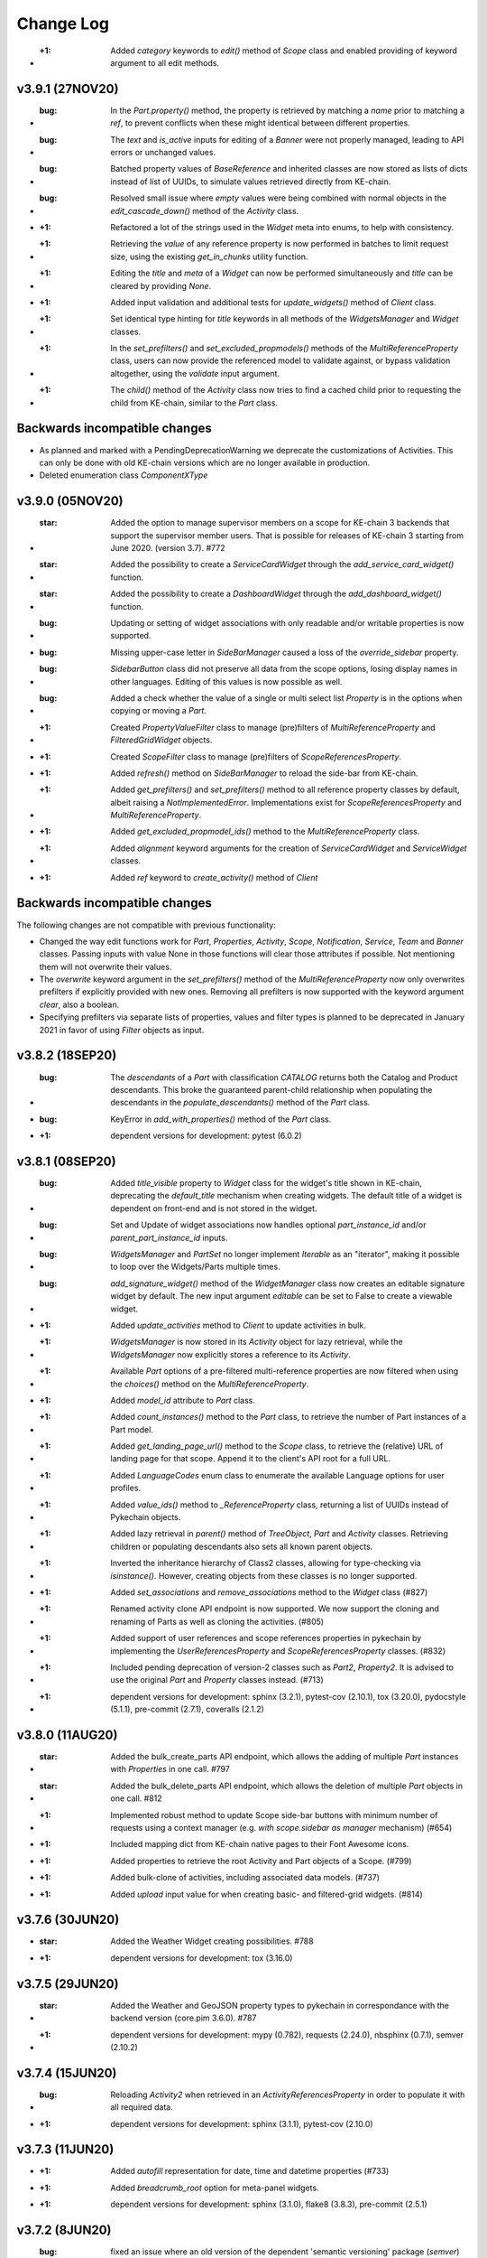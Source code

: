 Change Log
==========

* :+1: Added `category` keywords to `edit()` method of `Scope` class and enabled providing of keyword argument to all edit methods.

v3.9.1 (27NOV20)
----------------

* :bug: In the `Part.property()` method, the property is retrieved by matching a `name` prior to matching a `ref`, to prevent conflicts when these might identical between different properties.
* :bug: The `text` and `is_active` inputs for editing of a `Banner` were not properly managed, leading to API errors or unchanged values.
* :bug: Batched property values of `BaseReference` and inherited classes are now stored as lists of dicts instead of list of UUIDs, to simulate values retrieved directly from KE-chain.
* :bug: Resolved small issue where `empty` values were being combined with normal objects in the `edit_cascade_down()` method of the `Activity` class.

* :+1: Refactored a lot of the strings used in the `Widget` meta into enums, to help with consistency.
* :+1: Retrieving the `value` of any reference property is now performed in batches to limit request size, using the existing `get_in_chunks` utility function.
* :+1: Editing the `title` and `meta` of a `Widget` can now be performed simultaneously and `title` can be cleared by providing `None`.
* :+1: Added input validation and additional tests for `update_widgets()` method of `Client` class.
* :+1: Set identical type hinting for `title` keywords in all methods of the `WidgetsManager` and `Widget` classes.
* :+1: In the `set_prefilters()` and `set_excluded_propmodels()` methods of the `MultiReferenceProperty` class, users can now provide the referenced model to validate against, or bypass validation altogether, using the `validate` input argument.
* :+1: The `child()` method of the `Activity` class now tries to find a cached child prior to requesting the child from KE-chain, similar to the `Part` class.

Backwards incompatible changes
------------------------------

* As planned and marked with a PendingDeprecationWarning we deprecate the customizations of Activities. This can only be done with old KE-chain versions which are no longer available in production.
* Deleted enumeration class `ComponentXType`

v3.9.0 (05NOV20)
----------------

* :star: Added the option to manage supervisor members on a scope for KE-chain 3 backends that support the supervisor member users. That is possible for releases of KE-chain 3 starting from June 2020. (version 3.7). #772
* :star: Added the possibility to create a `ServiceCardWidget` through the `add_service_card_widget()` function.
* :star: Added the possibility to create a `DashboardWidget` through the `add_dashboard_widget()` function.

* :bug: Updating or setting of widget associations with only readable and/or writable properties is now supported.
* :bug: Missing upper-case letter in `SideBarManager` caused a loss of the `override_sidebar` property.
* :bug: `SidebarButton` class did not preserve all data from the scope options, losing display names in other languages. Editing of this values is now possible as well.
* :bug: Added a check whether the value of a single or multi select list `Property` is in the options when copying or moving a `Part`.

* :+1: Created `PropertyValueFilter` class to manage (pre)filters of `MultiReferenceProperty` and `FilteredGridWidget` objects.
* :+1: Created `ScopeFilter` class to manage (pre)filters of `ScopeReferencesProperty`.

* :+1: Added `refresh()` method on `SideBarManager` to reload the side-bar from KE-chain.
* :+1: Added `get_prefilters()` and `set_prefilters()` method to all reference property classes by default, albeit raising a `NotImplementedError`. Implementations exist for `ScopeReferencesProperty` and `MultiReferenceProperty`.
* :+1: Added `get_excluded_propmodel_ids()` method to the `MultiReferenceProperty` class.
* :+1: Added `alignment` keyword arguments for the creation of `ServiceCardWidget` and `ServiceWidget` classes.
* :+1: Added `ref` keyword to `create_activity()` method of `Client`

Backwards incompatible changes
------------------------------

The following changes are not compatible with previous functionality:

* Changed the way edit functions work for `Part`, `Properties`, `Activity`, `Scope`, `Notification`, `Service`, `Team` and `Banner` classes. Passing inputs with value None in those functions will clear those attributes if possible. Not mentioning them will not overwrite their values.
* The `overwrite` keyword argument in the `set_prefilters()` method of the `MultiReferenceProperty` now only overwrites prefilters if explicitly provided with new ones. Removing all prefilters is now supported with the keyword argument `clear`, also a boolean.
* Specifying prefilters via separate lists of properties, values and filter types is planned to be deprecated in January 2021 in favor of using `Filter` objects as input.

v3.8.2 (18SEP20)
----------------

* :bug: The `descendants` of a `Part` with classification `CATALOG` returns both the Catalog and Product descendants. This broke the guaranteed parent-child relationship when populating the descendants in the `populate_descendants()` method of the `Part` class.
* :bug: KeyError in `add_with_properties()` method of the `Part` class.
* :+1: dependent versions for development: pytest (6.0.2)

v3.8.1 (08SEP20)
----------------

* :bug: Added `title_visible` property to `Widget` class for the widget's title shown in KE-chain, deprecating the `default_title` mechanism when creating widgets. The default title of a widget is dependent on front-end and is not stored in the widget.
* :bug: Set and Update of widget associations now handles optional `part_instance_id` and/or `parent_part_instance_id` inputs.
* :bug: `WidgetsManager` and `PartSet` no longer implement `Iterable` as an "iterator", making it possible to loop over the Widgets/Parts multiple times.
* :bug: `add_signature_widget()` method of the `WidgetManager` class now creates an editable signature widget by default. The new input argument `editable` can be set to False to create a viewable widget.

* :+1: Added `update_activities` method to `Client` to update activities in bulk.
* :+1: `WidgetsManager` is now stored in its `Activity` object for lazy retrieval, while the `WidgetsManager` now explicitly stores a reference to its `Activity`.
* :+1: Available `Part` options of a pre-filtered multi-reference properties are now filtered when using the `choices()` method on the `MultiReferenceProperty`.
* :+1: Added `model_id` attribute to `Part` class.
* :+1: Added `count_instances()` method to the `Part` class, to retrieve the number of Part instances of a Part model.
* :+1: Added `get_landing_page_url()` method to the `Scope` class, to retrieve the (relative) URL of landing page for that scope. Append it to the client's API root for a full URL.
* :+1: Added `LanguageCodes` enum class to enumerate the available Language options for user profiles.
* :+1: Added `value_ids()` method to `_ReferenceProperty` class, returning a list of UUIDs instead of Pykechain objects.
* :+1: Added lazy retrieval in `parent()` method of `TreeObject`, `Part` and `Activity` classes. Retrieving children or populating descendants also sets all known parent objects.
* :+1: Inverted the inheritance hierarchy of Class2 classes, allowing for type-checking via `isinstance()`. However, creating objects from these classes is no longer supported.
* :+1: Added `set_associations` and `remove_associations` method to the `Widget` class (#827)
* :+1: Renamed activity clone API endpoint is now supported. We now support the cloning and renaming of Parts as well as cloning the activities. (#805)
* :+1: Added support of user references and scope references properties in pykechain by implementing the `UserReferencesProperty` and `ScopeReferencesProperty` classes. (#832)
* :+1: Included pending deprecation of version-2 classes such as `Part2`, `Property2`. It is advised to use the original `Part` and `Property` classes instead. (#713)
* :+1: dependent versions for development: sphinx (3.2.1), pytest-cov (2.10.1), tox (3.20.0), pydocstyle (5.1.1), pre-commit (2.7.1), coveralls (2.1.2)

v3.8.0 (11AUG20)
----------------

* :star: Added the bulk_create_parts API endpoint, which allows the adding of multiple `Part` instances with `Properties` in one call. #797
* :star: Added the bulk_delete_parts API endpoint, which allows the deletion of multiple `Part` objects in one call. #812
* :+1: Implemented robust method to update Scope side-bar buttons with minimum number of requests using a context manager (e.g. `with scope.sidebar as manager` mechanism) (#654)
* :+1: Included mapping dict from KE-chain native pages to their Font Awesome icons.
* :+1: Added properties to retrieve the root Activity and Part objects of a Scope. (#799)
* :+1: Added bulk-clone of activities, including associated data models. (#737)
* :+1: Added `upload` input value for when creating basic- and filtered-grid widgets. (#814)

v3.7.6 (30JUN20)
----------------

* :star: Added the Weather Widget creating possibilities. #788
* :+1: dependent versions for development: tox (3.16.0)

v3.7.5 (29JUN20)
----------------

* :star: Added the Weather and GeoJSON property types to pykechain in correspondance with the backend version (core.pim 3.6.0). #787
* :+1: dependent versions for development: mypy (0.782), requests (2.24.0), nbsphinx (0.7.1), semver (2.10.2)

v3.7.4 (15JUN20)
----------------

* :bug: Reloading `Activity2` when retrieved in an `ActivityReferencesProperty` in order to populate it with all required data.
* :+1: dependent versions for development: sphinx (3.1.1), pytest-cov (2.10.0)

v3.7.3 (11JUN20)
----------------

* :+1: Added `autofill` representation for date, time and datetime properties (#733)
* :+1: Added `breadcrumb_root` option for meta-panel widgets.
* :+1: dependent versions for development: sphinx (3.1.0), flake8 (3.8.3), pre-commit (2.5.1)

v3.7.2 (8JUN20)
---------------
* :bug: fixed an issue where an old version of the dependent 'semantic versioning' package (`semver`) could cause problems. We now put a proper versioning requirement in the setup.py such that the correct version will be installed. Thanks for @bastiaan.beijer for finding this one.
* :+1: dependent versions for development: tox (3.15.2)

v3.7.1 (4JUN20)
---------------

* :bug: Reference properties values can now be set with identifiers, such as `property.value = "1234..."` and a list of identifiers, such as `property.value = ["1234..."]`. The original behavior of the `MultiReferenceProperty2` was inconsistent: the `value` attribute did not allow strings while updating via the `Part2.update()` and `Part2.add_with_properties()` methods allowed it. (#770)
* :+1: Enabled kwargs for bulk editing of activities. (#770)
* :+1: Assigned `Part2` class as the referenced class for the `MultiReferenceProperty2` for more precise type-checking. (#770)

v3.7.0 (3JUN20)
---------------

This is a big release and perfectly qualifies for a minor version number upgrade. We took care of many things and improvements in alignment with fresh and refreshed capabilities of the KE-chain 3 platform.

In this release we also deprecated functionality that were announced to be deprecated some time ago. We deprecated all compatibility to 'KE-chain 2'. Please refer to the Backward Incompatible Changes down below.

:star: is a new feature
:+1: are improvements
:bug: are fixed bugs./

* :star: Extracted representations from `Property2` class into a separate `RepresentationMixin` class. This is now utilized by the `Scope2`, `Activity2` and `Property2` classes.
* :star: Implemented `MultiSelectListProperty2` class, generalizing the implementation of the `SelectListProperty2 class. Intermediate class `_SelectListProperty` now hosts the generic implementation. #732
* :star: Implemented `ActivityReferencesProperty` class, generalizing the implementation of the part reference `MultiReferenceProperty2` class. Intermediate classes `_ReferenceProperty` and `_ReferencePropertyInScope` have been added for further reference properties. #746
* :star: Added `ScopeRoles` and `ScopeMemberActions` enum classes to list the roles of and operations on scope members.

* :+1: Added `PropertyTypes` enumeration values for the JSON property and multiple new reference properties.
* :+1: Added `CustomIconRepresentation` to change the font-awesome icons of KE-chain scopes and activities. Default icon display mode is set/gettable, defaulting to "regular".
* :+1: Added `show_name_column` input to the `add_supergrid_widget` method of the `WidgetsManager`.
* :+1: Added `show_download_button` and `show_full_screen_button` inputs to the `add_attachmentviewer_widget` method of the `WidgetsManager`.
* :+1: Added `link_value` input to the `add_card_widget` method of the `WidgetsManager`. Linking to sub-process activities now opens the link in tree view by default.
* :+1: Created mapping table `property_type_to_class_map` to convert between property types from the `PropertyType` enumeration and property classes derived from the `Property2` class.
* :+1: Added `BaseInScope` base class for KE-chain objects limited to a single scope. It inherits from `Base` itself. The new class is used for Parts, Properties, Activities, Widgets, Associations and Services. Original class is still used for Scopes, Teams, Users, Banners, Notifications and ServiceExecutions.
* :+1: Moved `scope` property method to the `BaseInScope` class, adding lazy retrieval to limit overhead.
* :+1: Improved robustness of teardown for tests for the `Scope2` class.
* :+1: Added `editable` argument to the `add_attachmentviewer_widget` method of the WidgetsManager, to enable both viewing and editing of the attachment.
* :+1: Added `show_log` argument to the `add_service_widget` method of the WidgetsManager, to separate the log file and log message.
* :+1: Added `Alignment` enum class, leaving `NavigationBarAlignment` as wrapper for backwards compatibility.
* :+1: Added intermediate `create_configured_widget` method in WidgetsManager  for widgets with associated properties.
* :+1: Moved all inherited `Property` methods into the `Property2` class and removed Property as its superclass.
* :+1: Large clean-up for user-input validation for most `Client` methods to provide consistent error messages.
* :+1: Added intermediate `_retrieve_singular` method in `Client` class to simplify other methods intended to get 1 object. These other methods all had identical dependency on methods to retrieve more than 1 object, such as `part()` on `parts()`.
* :+1: Improved traceback of any `APIError` by printing content from the `response` and/or `request` if provided by keyword arguments, e.g. `APIError("Incorrect value!", response=response)`. (#742)
* :+1: dependent versions for development: semver (2.10.1), pytest (5.4.3), pytest-cov(2.9.0), Sphinx (3.0.4), nbsphinx (0.7.0), tox (3.15.1), flake8 (3.8.2), pre-commit (2.4.0), mypy (0.780), removed PyOpenSSL which was only for python 2.7.

* :bug: Editing an `Activity2` now uses its `__init__` to refresh with the JSON from the response, removing an additional reload to get updated values.
* :bug: Added `Activity2.scope_id` setter method (self-induced bug due to the introduction of `BaseInScope`).
* :bug: Moved the serialization of property values from the `Part2._parse_update_dict()` method to the new `Property2.serialize_value()` method. This new method is used in the `_put_value()` method of this class to have identical serialization in both `value` and `part.update()` mechanics.
* :bug: The bulk update of property values via the `use_bulk_update` attribute and `update_values` method now uses the same serialization pipeline as synchronous updating. Also made the attribute a `Property2` class property, converting it to a singleton.
* :bug: Refactored the `reload` method of the `Client` class to be able to reload any Pykechain class object. #760
* :bug: Scope edit cleared some properties from the scope if they were not provided.

Backwards incompatible changes
------------------------------

We deprecated the following:

* `get_all_children` helper function for parts and activities. Use the `all_children` method instead.
* The `MultiReferenceProperty2.choices()` method now returns an empty list if no `Part` model is yet configured. Now the method no longer raises a TypeError (i.e. 'NoneType' object is not subscriptable).
* We deprecated the `ActivityTypes`: `USERTASK`, `SERVICETASK` and `SUBPROCESS` from `ActivityType` enum class.
* We deprecated the option to use `START` from `NavigationBarAlignment` enum class.
* We deprecated the mapping table `WIMCompatibleActivityTypes`.

v3.6.4 (20APR20)
----------------

* :bug: removed use of the old API usage of `descendants`. (#741)
* :+1: We will now raise the correct errors when retrieving an `active banner`. (#741)
* :+1: We now use actual depth-first sorting of children. (#741)
* :+1: For testing and development: Less hard-coded and centralized teardowns, using `assertEqual(expected, received)` format. (#741)
* :+1: dependent versions for development: Sphinx (3.0.2), nbsphinx (0.6.1)

v3.6.3 (14APR20)
----------------

* :+1: Added `current_user()` method on the Client class to return the `User` object of the user connected to KE-chain.
* :+1: Added various arguments to the `create_notification()` method.
* :+1: Added `edit()` method to the Notification class.
* :bug: Removed old API usage of `descendants` from `copy()` of the Part class.
* :bug: Raising correct errors whenever no (or multiple) active banner exist in the `active_banner()` method.

v3.6.2 (27MAR20)
----------------

* :bug: We found out that the regex to validate the email addresses was incorrectly defined. We added additional tests to fix this. (thanks to @jberends for the omission and the fix)

v3.6.1 (UNRELEASED)
-------------------

This was never released due to some inappropriate tagged.

v3.6.0 (26MAR20)
----------------

This minor releases adds two new concepts (:star: :star:) that also exist in the KE-chain backend. We added a `Banner` concept that allows powerusers
to set an announcement banner which is displayed (and can be dismissed) in KE-chain for all logged-in users within a certain timeperiod. We also added the concept of a `Notification` in KE-chain, where email or in-app notification can be displayed suchs as sharing a link of
a task to another user, or sharing a PDF of a task to another user or and external email address.

* :star: Implemented `Banner` model and methods to create, delete and retrieve them. #725 (Thanks to @jelleboersma for the implementation)
* :star: Added the concept of a `Notification` including the possibility to retrieve, create(send) and delete `Notifications`. #467 (thanks to @raduiordache for the implementation)
* :star: Added the possibility to share a link or PDF of an activity using the `Activity2.share_pdf()` or `Activity2.share_link()`. #467 (thanks to @raduiordache for the implementation)
* :bug: When adding a new `Activity2` to a parent, it will now cache its childeren in case the parent also have the children cached. In essence it updates the `_cached_children`. #722 (thanks to @jelleboersma)
* :+1: dependent versions for development: pytest (5.4.1), mypy (0.770), tox (3.14.6)

v3.5.4 (9MAR20)
---------------

* :star: implemented retry on connection errors for the `Client`. This will ensure that if the client connection to the server has been dropped, the client will retry the request again with an exponentional backoff not to overload. #714
* :+1: dependent versions for development: sphinx (2.4.4)

v3.5.3 (27FEB20)
----------------

This is release :100: of pykechain! That means :cake:!

* :bug: Fixed a bug where the API parameters for the `Service` now includes additional attributes on its objects. #709. Thanks to @bastiaanbeijer and @raduiordache for finding it and @jelleboersma for providing the fast resolution.

v3.5.2 (26FEB20)
----------------

* :bug: Fixed a bug in the multi references property where the call made to the backend with a normal user would require more information than only the id's of the parts, this resulted in an API error in the retrieval of the referred instances. #707 Thanks @BastiaanBeijer for the discovery and @JelleBoersma for the quick fix.
* :bug: `child()` method of Part2 now robustly retrieves child parts created after retrieval of the parent itself, regardless of the `_cached_children`.

v3.5.1 (25FEB20)
----------------

* :bug: Default widget title is now respected when widgets are created with `title=False`.
* :+1: Improved typing of `TreeObject` methods in its subclasses.

v3.5.0 (24FEB20)
----------------

This release brings some interesting changes to pykechain. We discovered suddenly that the `Activity` and `Part` where actual trees, being a sustainable company, we also implemented them as such. You will find additional helper methods on both models such as `child()`, `all_children()`, and `siblings()`. This release also bring many small updates from two 'bug hunting' pull requests.

* :star: Creation of `Widgets` without a title but with a reference (or `ref`) now supported via the `show_title_value` keyword.
* :star: Implemented `child` method for `Part2` and `Activity2` class. Also implemented "dunder" method `__call__()` as short-hand for `child()`, making tree searching much simpler to code, e.g: `child = root('part')('child')`
* :star: Creation of `Widgets` without a title but with a reference (or `ref`) now supported via the `show_title_value` keyword.
* :star: Added `Association` class and retrieval method `associations()` on the `Client` class.
* :bug: Creation of `Activity` now uses parent's `classification` if provided.
* :+1: Deprecated `get_all_children` helper function. It is replaced by the `all_children` method on the `Part2` and `Activity2` classes.
* :+1: Added `classification` attribute to the `Part2` class.
* :+1: Added caching of children to the `Activity2.children()` method.
* :+1: Moved creation of WidgetsManager instances from the `widgets()` method of the Client to Activity class. The Client's method output is now consistent with the `create_widget(s)` methods. #693
* :+1: Moved `delete_widget(s)` methods from WidgetsManager to Client class.
* :+1: Refactored Widget's `delete` method to now calls its WidgetManager, if available, to maintain a consistent Widget list.
* :+1: Added `__contains__` method to WidgetsManager to support "widget in manager" comparisons.
* :+1: Creation of `Activity` now uses parent's `classification` if provided.
* :+1: Added `page_size` input to the `add_scope_widget` method of the WidgetManager class to set the pagination of the `Scope` widget.
* :+1: dependent versions for development: sphinx (2.4.3), pre-commit (2.1.0), requests (2.23.0)

Backward incompatible changes
~~~~~~~~~~~~~~~~~~~~~~~~~~~~~

* The `Client.widgets()` method now returns a list of `Widget` objects. In the past this was a `WidgetsManager` object that contained additional helper/widgetfactory methods to instantiate a widget. This is now brought in line with other `Client` widget methods like `Client.create_widget()`, etc. (reg #693)


3.4.0 (17FEB20)
---------------

* :star: Added `Client` method for the bulk-update properties API endpoint. #663
* :star: Added `Property2` flag `use_bulk_update` and class method `update_values` to support bulk-update of property values while still using the `value` attribute. #663
* :bug: `has_value` method of the `Property2` class now accurately predicts floats, integers and boolean values. #675
* :bug: `value` attribute of `AttachmentProperty` class now refreshes automatically when uploading attachments. #675
* :+1: moved bulk-update of widgets to the client. Also split the `_validate_widget` and the `_validate_related_models` Client methods. #658
* :+1: Updated `populate_descendants()` to use new API and actually store the `_cached_children`.
* :+1: Added test to confirm a value of `None` clears a reference property. #468
* :+1: Keyword-arguments provided when creating widgets via the `WidgetsManager` do now propagate successfully.
* :+1: Improved unittests for `Property2`, `AttachmentProperty2` classes.
* :+1: dependent versions for development: semver (2.9.1), coveralls (1.11.1), Sphinx (2.4.1), tox (3.14.5)

3.3.2 (6FEB20)
--------------
* :bug: `Activity2` method `_validate_edit_arguments` now correctly checks for members of the scope prior to assigning new assignees.
* :star: added thousand separators representation on numeric properties to pykechain. #670 (thanks to @raduiordache)
* :+1:Fix the `Widget.parent()` method call. #655
* :+1:Updated `populate_descendants()` to use new API and actually store the `_cached_children`. #662
* :+1: dependent versions for development: pydocstlye (5.0.2), nbsphinx (0.5.1), pytest (5.3.5), pre-commit (2.0.1)

3.3.1 (8JAN20)
--------------
* Fixed a lingering performance issue with `Part.add_with_properties()`. In older KE-chain API versions a full part refresh was needed in order to re-retrieve the attributes of a `Part`. In the current backend API this is not needed anymore. The attribute that caused this was the `refresh` flag in the `Part.add_with_properties` method call and resulted in the re-retrieval of all children of a part and caused longer cycle times once the list of children grows longer (linear). This flag will be deprecated in the next release. Currently all Parts are automatically refreshed with information from the backend in a lightweight manner (without an extra API call). The part just created with the method `add_with_properties` is added to the `Part`'s children automatically if the children of the parent are already once retrieved (and cached). Many thanks to our committed users / customers for finding this and pointing this out.
* Updated type hinting for all methods for `Part2` objects, to assist the user in capable Python Development Environments (IDE's - such as Pycharm or VSCode) to write error-free code.
* Added a Pending Deprecation Warning when setting the `refresh` attribute on the `Part.add_with_properties(refresh=False/True)`. It will be removed in version 3.4 and an DeprecationWarning Exception will be raised then.

3.3.0 (7JAN20)
--------------
* Added scope widget button customization in the `WidgetManager` method `add_scope_widget`.
* Added native KE-chain pages as option for the `Card` widget `link` value. Use the `KEChainPages` enum to set your target.
* Added `show_images` to the inputs of `add_supergrid_widget` and `add_filteredgrid_widget` methods.
* Organized function headers of the `WidgetManager` methods to match the order of the inputs.
* Added `edit_cascade_down` method to the `Activity2` class to trickle-down the changes to the attributes of a subprocess.
* Added `APP` classification options to the tasks to actively work on the `APP` screens (not end-user editable)
* Added support of Python 3.7 and 3.8 in sim scripts to support future unlocking of this feature in KE-chain 3.2 (FEB20).

3.2.4 (6JAN20)
--------------
* Feature: migrating `async` to `async_mode` for all backend api's for future compatibility. Determines if backend lives on version 3.1.0 or above. (#649)
* dependent versions for development: coveralls (1.10.0), Sphinx (2.3.1), mypy (0.761), tox (3.14.3), pre-commit (1.21.0)

3.2.3 (19DEC19)
---------------
* :bug: copying of (multiple) `1-or-many` `Part` models to the same parent is now fixed. #636 Thanks to @jelleboersma
* :bug: copy/move of a `Part` also refreshes the part to ensure all properties are copied/moved. #636
* :point_up: dependent versions for development: pytest (5.3.2), coverage (pinned to < 5.0), Sphinx (2.3.0), mypy (0.760)

3.2.2 (14DEC19)
---------------
* made `Activity.associated_parts()` great again. #523 Thanks to @raduiordache
* Added also the possibility to get the associated objects of an `Activity` with ids only. #523
* Updated dependent versions for development: pydocstyle (5.0.1)

3.2.1 (06DEC19)
---------------
This is the day after 'Sinterklaasavond' :gift: edition of pykechain.

 * Update the `Client.create_widgets` (bulk create widgets) and `Client.update_widgets_associations` (bulk update widget associations) to work seamlessly with the backend on it as we discovered a bug in the backend during tests of these methods. Additional tests where added as well. #617, #626
 * Added `SideBarManager` and `SideBarButton` classes to support configuration of the scope side-bar. #539
 * Added Enumeration classes `KEChainPages`, `SubprocessDisplayMode`, `URITarget` and `FontAwesomeMode` to support configuration of the scope side-bar. #539
 * Added `is_url` url checker, with a tap to the :tophat: for Konsta Vesterinen and his implementation of an URL validator. #539
 * Added pre commit hooks for developers. Use `pre-commit install` to install the hooks in your local repo and while committing, watch your git console (in Pycharm in the 'Version Control' tab (bottom) > 'Console' tab). If you want to run the pre-commit hooks on all files (not only those ones that changes in the commit) run `pre-commit run -a` on the command line (Terminal).

3.2.0 (03DEC19)
---------------
 * Added bulk widget creation and editing of widgets. #617 (thanks to @jelleboersma)
 * Added methods to retrieve pykechain objects from the server via 'ref'. Including services. #608. (thanks to @raduiordache)
 * Added `edit` and `delete` methods to `Team` class and fixed some bugs relating to `Team` creation. #620 (thanks to @jelleboersma)
 * Added additional inputs to create an `Activity`: `status`, `start_date`, `due_date`, `description`, `classification`. #615 (thanks to @jelleboersma)
 * Bugfix: `Part.scope()` retrieves the part's scope regardless of its status. (thanks to @jelleboersma)
 * Improved `Client` exception messages when retrieving singular objects, e.g. `Client.scope()` (thanks to @jelleboersma)
 * Updated dependent versions for development: mypy (0.750), tox (3.14.2), sphinx (2.2.2), coveralls (1.9.2 :vulcan_salute:️)

3.1.5 (29NOV19)
---------------
This is the black friday edition of pykechain.

 * Changed the default upload of a sim script to use python 3.6 when executed on KE-chain as a script.
 * Added tests for retrieving objects by `ref`. (#608 - thanks to @jelleboersma for the find and @raduiordache for the PR)
 * Updated the implementation of the `add_scope_widget()` method to support filters. (thanks to @jelleboersma)
 * Updated dependent versions for development: twine (3.1.1), pytest (5.3.1)

3.1.4 (25NOV19)
---------------
 * Updated the implementation of the `Scope.members()` method when dealing with `is_leadmember` and `is_manager` filters. (thanks to @jelleboersma)
 * Updated CI tests to use Github Actions.

3.1.3 (22NOV19)
---------------
 * Fixed the bulk editing and creating of parts (`Part2`) which have attachments in the list of properties. In the background we now separate the upload of attachments from the update of the properties. #590 (Thanks to @jelleboersma)
 * Fixed a bug with timezones.
 * Updated dependent versions for development: nbsphinx (0.5.0), pytest (5.3.0), jsonschema (3.2.0), twine (3.0.0), pyopenssl (19.1.0).

3.1.2 (14NOV19)
---------------
 * small fix for backwards compatibility of `CardWidgetLinkTarget` enum.

3.1.1 (UNRELEASED)
------------------
 * This version is never released to the public

3.1.0 (14NOV19)
---------------
 * Added `Activity2.move()` function to move an Activity somewhere else under another Activity into this code base. (#579 thanks to @raduiordache)
 * Created a framework for Property Representation, similar to the ones provided in KE-chain. Using this framework you can add representation for e.g. the SelectList, such as shown as a dropdown, checkboxes or a button. Check out the documentation on `SelectListRepresentations`. We also added `DecimalPlaces`, `SignificantDigits`, `LinkTarget` and `ButtonRepresentation`. (#532 thanks to @jelleboersma)
 * Added `FileSizeValidator` and `FileExtensionValidator` to pykechain. Now you can use it also to create these validators for `AttachmentProperty2`-ies. Also if these validators are active on properties you can use the `Property2.is_valid()` api to check if the property conforms to these validators. With `Property2.get_reason()` you retrieve the reason for the validator being either valid or invalid. This will override the patch release of 3.0.2. #573
 * Added `ImageFitValue` enum to better support the `CardWidget` and `AttachmentviewerWidget` generation and editing. #582 (thanks @jelleboersma)
 * Updated dependent versions for development: tox (3.14.1)

3.0.2 13NOV19
-------------
 * Ensured proper handling of filesize and fileextension validators in KE-chain. This is a temporary release for compatibility reasons. It will be replaced with fully blown Validators in the next release. (thanks to @bastiaanbeijer for finding it)

3.0.1 12NOV19
-------------
As we dropped Python 2.7 support we improve the code throughout on type hinting and type checking. We do this for
better code and code that is less prone to errors while developing python applications on top of KE-chain
with pykechain. This release improves the code in several places in this regard.

 * (for developers) Additional type checking and type hinting consistencies fixed (thanks to @jelleboersma)
 * (for developers) added enumerations inheritance (thanks to @jelleboersma)
 * small fix for the `Client.user()` methods that expects a `id` keyword in the backend and got a `pk`. (thanks to @jelleboersma)
 * refactored the `update_dict` for bulk actions where `fvalues` can be used such as part create with properties and part update with properties (thanks to @jelleboersma)

3.0.0 31OKT19
-------------

This is a next major release of pykechain, adding support for the legacy version of the Product Information Module (PIM) in KE-chain as well as the new version PIM3.

Backward Incompatible Changes
~~~~~~~~~~~~~~~~~~~~~~~~~~~~~
* this version is incompatible with Python version 2.7. It will produce a `RunTimeError` when trying to execute this in ``Python 2.7``. This is due to the fact we added Python 3 type hints to the source code to improve stability.
* When connecting to KE-chain version 2 API backends, please refer to ``pykechain version 2.7``. This versions attempts to autodetect the version of the API and switch to legacy classes and methods accordingly, but YMMV. In your requirements you can place the following line: ``pykechain <= 2.7.99`` to ensure that the latest pykechain v2 is installed.

Major differences
~~~~~~~~~~~~~~~~~

 * Widgets are not part of KE-chain 3. The `Activity` object does provide a `WidgetManager` to add, remove, reorder, insert and manage `WidgetSets` in general.
 * There are some new widgets introduced, please refer to `the documentation <https://pykechain.readthedocs.io/en/latest/developer_api.html>`_
 * We have a new `Part2`, `Property2` and `Scope2` API endpoint (``/api/v3/...``). This API is faster but asks the call to be more explicit on what fields to return initially.
 * KE-chain 3 has widget level associations, and not on activity anymore. That means that parts and part models are associated per widget.
 * We made over 300 commits with updates, improvements and changes in relation to pykechain v2.

Improvements
~~~~~~~~~~~~
 * Added `clone_scope()` method to the `Client` and the `Scope` object. With the right permissions you can now clone a project using pykechain.
 * We added 'representation' for some property types in the KE-chain 3 backend. In such way we can support alternative representations of eg. single select list as a list of buttons in the frontend, greatly improving the usability on mobile devices.
 * More consistent handling of pykechain base objects throughout the code. Now you can pass in a pykechain Base subclassed object almost anywhere, where in the past you could only have passed only the UUID/id.
 * We added `ref` to most pykechain models. You can find `Properties` of a `Part` based on the `id`, `name` or `ref` now. You can also search most models for its `ref`. The `ref` is a slugified value of the original name of the object in KE-chain.
 * We enabled the options `check_certificates` in the `pykechain.helpers.get_project()` function and the `Client`. You can use this to disable the check for https certificates in pykechain, eg. to connect to the local HTTPS host or to a on-premise host that has a self-assigned certificate.
 * We added a `DatetimeProperty` to more precisely manage the conversion of datetimes back and forth with the API.
 * We added type hints on most, if not all major methods.
 * We updated the documentation.
 * We test pykechain version 3 against python 3.5, 3.6, 3.7, 3.8 and pypy3 - and naturally all tests pass.

2.7.0 (31OKT19)
---------------

.. warning::
   This is the **last release** that is compatible with **Python 2.7**, `which is due for sunsetting in Januari 2020 <https://www.python.org/dev/peps/pep-0373/>`_.

   This is the **last release** that is compatible with the **KE-chain 2 API** (KE-chain API versions < 3.0).

.. note::
   For releases of ``KE-chain >= v3.0``, you need a ``pykechain >= 3.0``.

 * Added a function to retrieve the associated activities of a part: `Part.associated_activities()` and `Property.associated_activities()`. (#503 - Thanks to @raduiordache for the PR)
 * Added a function to count parts `Part.count_instances()` using a lightweight call to the API. (#485 - Thanks to @raduiordache for the PR)
 * Updated dependent versions for development: pytest (5.2.2),tox (3.14.0), twine (2.0.0), matplotlib (3.1.1), Sphinx (2.2.1), semver (2.9.0), flake8 (3.7.9), mypy (0.740), jsonschema (3.1.1), nbsphinx (0.4.3), pydocstyle (4.0.1)
 * Added a source distribution to PyPI.

2.6.1 (17JUN19)
---------------
 * Fixed a bug where in the move/copy functionality the options to `ReferenceProperty` and `AttachmentProperty` where not passed down. Thanks to @raduiordache. (#502)
 * Updated dependent versions for development: requests (2.22.0), pytest (4.6.3),tox (3.12.1), twine (1.13.0), matplotlib (3.1.0), Sphinx (2.1.1).

2.6.0 (23APR19)
---------------
 * Added the possibility to create a scope, clone a scope, and delete a scope. Check `Client.create_scope()`, `Scope.clone` and `Scope.delete` for documentation. (#359)

2.5.7 (18APR19)
---------------
 * Added additional properties for the `Service` and `ServiceExecution` class. Now you can retrieve the `Service.filename` amoungst others. Please refer to the documentation of `Service` and `ServiceExecution` to see the properties that are now available (a feature request by @JelleBoersma). #480
 * We added a utility function to `parse_datetime` strings into `datetime` objects. These strings are in a json response from the KE-chain backend and are now properly translated and timezoned. #482
 *  Updated dependent versions for development: pytest (4.4.1), mypy (0.701), tox (3.9.0).

2.5.6 (13APR19)
---------------
 * Small patch release to ensure that the `Activity2.assignees` returns an empty list when nobody is assigned to the task. #477. Thanks to @raduiordache for finding it out.

2.5.5 (11APR19)
---------------
 * Added properties to the `Property` to directly access properties such as `unit`, `description` and `type`. `Property.type` refers to a `PropertyType` enum. #469
 * Added a property to the `AttachmentProperty.filename` to return the filename of an attachment. #472
 * Added a property to retrieve the assignees list of an activity through `Activity2.assignees`. This will return a list of `User`'s assigned to the activity. #473
 * Added additional properties to `Service` such as `name`, `description` and `version` of a service. #469
 * Added additional properties to `Scope` such as `description`, `status` and `type`. #469
 * Updated dependent versions for development: matplotlib (3.0.3), jsonschema (3.0.1), pytest (4.4.0), sphinx (2.0.1), mypy (0.700), tox (3.8.6).

2.5.4 (28FEB19)
---------------
 * Fixed a bug where the update of the single select list options could overwrite the existing validators. Thanks to @jelleboersma for finding this out and creating the PR. (#446)
 * Updated dependent versions for development: sphinx (1.8.4), mypy (0.670), pytest (4.3.0), flake8 (3.7.7), jsonschema (3.0.0), pyOpenSSL (for python 2.7, 19.0.0).
 * Updated security advisory to install requests package later than 2.20.0 (CVE-2018-18074).

2.5.3 (21JAN19)
---------------
 * Fixed a bug where a numeric range validator from a property was not correctly instantiated for provided min/max values when the validator was retrieved from the KE-chain backend. Thanks to @bastiaanbeijer for finding this! (#435)
 * Updated dependent versions for development: requests (2.21.0), sphinx (1.8.3), pytest (4.1.1), mypy (0.660), nbsphinx (0.4.2), tox (3.7.0).


2.5.2 (30NOV18)
---------------
 * Fixed the customizations to be compatible with KE-chain 3: `Custom Title` replaced by `Custom title`; added the possibility to include the `Clone button` where applicable. The `metaWidget` now uses 'Set height' and 'Automatic height'. (#421) thanks to @raduiordache.
 * Updated dependent versions for development: requests (2.20.1), sphinx (1.8.2), pytest (4.0.1), requests (2.20.0), matplotlib (3.0.2)

2.5.1 (05NOV18)
---------------
 * patch release to include the dependency pytz in the normal list of dependencies, not only for development.

2.5.0 (1NOV18)
--------------
 * Added the ability to set and retrieve the scope tags using the `Scope.tags` property. (#367)
 * Added timezone, language and email to the user object. You can access this directly as a property on the `User` object. (#378)
 * Ensured that you can now filter users on their name, username and email. (#373)
 * Added the possibility to generate a PDF from an activity even with attachments included. The later is an async process on the KE-chain server and pykechain uses a 'hint' to retrieve the PDF once it becomes available on the server. It has an timeout of 100 seconds. (#406)
 * included many updated tests for the copy_move functionality including cross reference properties. (#376)
 * Updated dependent versions for development: semver (2.8.1), pydocstyle (3.0.0), mypy (0.641), requests (2.20.0), flake8 (3.6.0), matplotlib (3.0.1), pytest (3.9.3), tox (3.5.3)

2.4.1 (26SEP18)
---------------
 * Added support for the `Scope.team` property. Will return a `Team` object if the project has a team associated to it, otherwise None. (#392)
 * Included `Team` object in the API documentation.

2.4.0 (26SEP18)
---------------
 * Added the `Team` concept. You can now query the API to retrieve `Teams` using `client.team(name='My own team')`. You can also now `Team.add_members` and `Team.remove_members` with their `TeamRoles`. (#391)
 * Updated dependent versions for development: twine (1.12.1)

2.3.3 (24SEP18)
---------------
 * Fixed an issue with the `scope.edit()` method. It will handle now the assignment of the team with a `team_id` correctly. Thanks @stefan.vanderelst (#388)
 * Updated dependent versions for development: tox (3.4.0), pytest (3.8.1), sphinx (1.8.1)

2.3.2 (19SEP18)
---------------
 * The setting of the min and max value of the numeric range validator could not correctly deal with a value of None. That is fixed. Thanks to @JelleBoersma for the fix! (#382)
 * Additional widgets are introduced in KE-chain or in the process of being introduced, so we updated the enumerations. In this process we also updated the jsonschema of the widget to check against before uploading a customization to KE-chain (#369)
 * Updated dependent versions for development: tox (3.2.1), pytest (3.8.0), nbsphinx (0.3.5), sphinx (1.8.0), mypy (0.630) and matplotlib (3.0.0)

2.3.1 (2AUG18)
--------------
 * The details of a scope can now be edited using `Scope.edit()` method. This contains action already prepared for the KE-chain 2.16.0-143 release (Mid August). (#357)

   For example:

    >>> from datetime import datetime
    >>> project.edit(name='New project name',
    ...              description='Changing the description just because I can',
    ...              start_date=datetime.utcnow(),  # naive time is interpreted as UTC time
    ...              status=ScopeStatus.CLOSED)

 * Updated dependent versions for development: pytest (3.7.0)

2.3.0 (26JUl18)
---------------
 * We added additional utilities to help pykechain script developers to `Part.copy()`, `Part.move()` and `Part.clone()` part models and part instances. (#343)

For example; To move part models, their children (subtree) and their instances:

    >>> model_to_move = project.model(name='Model to be moved')
    >>> bike = project.model('Bike')
    >>> model_moved = model_to_move.move(target_parent=bike, name='Moved model',
    >>>                                  include_children=True,
    >>>                                  include_instances=True)

 * We added show headers and show columns in the arguments of the property grid to align to KE-chain functionality of the widget. (#350)
 * We added the posibility to use a JSON widget to the list of allowed widgets. (#351)
 * We added the posibility to update the options of a reference property. (#352)
 * Updated dependent versions for development: pytest (3.6.3), tox (3.1.2), sphinx (1.7.6), mypy (0.620)

2.2.4 (22JUN18)
---------------
 * An issue was fixed where the `suppress_kevents` flag was not correctly injected in the API request for all functions that created parts. (#340)
 * Changed the way the cached children are stored when the `Part.children()` method is used. It is now cached as a `List` instead of a `Partset` and you can iterate over the `List` many times in your application. Thanks to Jelle Boersma for finding this. (#341)
 * Updated dependent versions for development: pytest (3.6.2), mypy (0.610), requests (2.19.1)

2.2.3 (5JUN18)
--------------
 * An issue was fixed in the `Activity2.siblings()` function. It now returns the actual siblings (other children of the common parent (subprocess)) for WIM2 based Activities. Thanks to @bastiaanbeijer for finding it, thanks to @raduiordache for fixing it. (#332)
 * Updated dependent versions for development: pytest (3.6.1), semver (2.8.0), pyopenssl (18.0.0), sphinx (1.7.5)

2.2.2 (27MAY18)
---------------
 * We fixed an issue with the pdf download option to ensure that the attachements property is passed as well in preparation for the async pdf downloader release in KE-chain 2.13.0-140 (#329). Found and fixed by @raduiordache; thanks!

2.2.1 (23MAY18)
---------------
 * We ensured that old pykechain code to create a property model when not using the `PropertyType` enums is still compatible with changes introduced in version 1.16.0 (MAR18). We improved the documentation for `Client.create_property()` and `enums.PropertyTypes`. Using 'CHAR' (pre 1.16 style) instead of 'CHAR_VALUE' (enum style) will result in a warning (with suggestion to change this) for old code and will be corrected. Using an invalid `property_type` will result in an `IllegalArgumentError`. (#326)

2.2.0 (14MAY18)
---------------

Major feature: Property validators
~~~~~~~~~~~~~~~~~~~~~~~~~~~~~~~~~~
 * We added support for validators to KE-chain v2.12.0-139 and pykechain. Validators objects are stored on a property and can be used to validate the value of a property. The validator objects are also visualised in the KE-chain frontend. (#317)

Validators have a representation in the frontend of KE-chain 2 (see also documentation on: https://support.ke-chain.com/). The validators are stored on the `Property` object and currently the following validators are implemented:

 * :class:`NumericRangeValidator`: When you provide a range, the validate can check if the value of the property is within range. It can even check a stepsize. See the documentation for :class:`NumericRangeValidators`. A representation in KE-chain is available when the value does not conform to this range.
 * :class:`RequiredFieldValidator`: When you add this to a property (model), the property validates when a value is provided. There is a representation in KE-chain frontend available.
 * :class:`RegexStringValidator`: A special validation to check a string (eg textfield) against a regex pattern. There *no representation in KE-chain 2 in version v2.12.0-138*.
 * :class:`OddNumberValidator` and :class:`EvenNumberValidator`: a validator that checks a numeric field (decimal or integer field) if it is an even or odd number. There *no representation in KE-chain 2 in version v2.12.0-138*.
 * :class:`SingleReferenceValidator`: a special validator that ensures that there can only be a single referenced part selected in a (multi) reference property.

To validate the property object there are several new functions available. :meth:`Property.validate()` to validate all validators attached to the property using the :attr:`Property.value` as basis for the validation. You will be provided back a resulting list with all validations including their validation reason.

To only check if the Property and its value conforms to the list of Validators, use the :attr:`Property.is_valid` and :attr:`Property.is_invalid` properties.

To retrieve the :class:`PropertyValidator` objects that are stored on the `Property` use the property :meth:`Property.validators`. You can set a list of :class:`PropertyValidator` objects to this property as well, which will be stored on the `Property` in KE-chain using an API call.

To add validators to a property (model)::

    >>> bike_model = project.model(name='Bike')  # type: Part
    >>> electric_range = bike_model.property('electric_range')  # type: Property
    >>> range = NumericRangeValidator(minvalue=0, maxvalue=100)  # instantiate a range validation between 0 and 100
    >>> reqd = RequiredFieldValidator()  # instantiate a requiredFieldValidator
    >>> electric_range.validators = [range, reqd]  # save the validators on the property to KE-chain

To validate a value against a validator::

    >>> bike = project.part(name='Bike')  # type: Part
    >>> electric_range = bike.property('electric_range')  # type: Property
    >>> electric_range.value
    None
    >>> electric_range.is_valid  # No value set, invalid according to the requiredFieldValidator
    False
    >>> electric_range.value = 50
    >>> electric_range.is_valid  # Value is provided AND value is within the range (0, 100)
    True
    >>> electric_range.value = -1
    >>> electric_range.is_valid  # However, the value itself is invalid according to the range validation
    False
    >>> electric_range.validate(reason=True)  # use the explicit validation
    [(False, "Value '-1' should be between 0 and 100"), (True, "Value is provided")]


For more documentation of Validators, please refer to the API documentation at: http://pykechain.readthedocs.io/en/latest/developer_api.html

Fixes and improvements
~~~~~~~~~~~~~~~~~~~~~~
 * A fix was made for the the `Part.populate_descendants()` to be working for part of category `MODEL` too. Thanks to a fix of @raduiordache. (#320)


2.1.1 (10APR18)
---------------
 * We fixed an issue with the caching of the children of a `Part` when you retrieve children with additional filters on it. (#312)

2.1.0 (6APR18)
--------------
 * We added an optimisation to the `Part`. When you use the `Part.children()` method, the children are cached for later re-retrieval. In order to boost performance even more, you can use the `Part.populate_descendants()` function to pre-populate all children for the whole subparttree inside the `Part`. You can easily then access its children without further expensive API calls. (#306)
 * We brought the capabilities of the Text Widget up to specification with the KE-chain 2.10 release. We can now also provide and set the collapsed initial state of the text widget (#310). Thanks to @raduiordache.
 * We added a function to download an activity as PDF (#286). Thanks to @raduiordache.
 * Updated dependent versions for development: pytest (3.5.0), mypy (0.580), nbsphinx (0.3.2), tox (3.0.0), matplotlib (2.2.2), twine (1.11.0), shpinx (1.7.2)

2.0.0 (14MAR18)
---------------

This is a major release of pykechain, adding support for the legacy version of the Workflow Information Module (WIM) in KE-chain as well as the new version WIM2. Based on the version number of the WIM, either an `Activity` or an `Activity2` class is provided.

Major differences
~~~~~~~~~~~~~~~~~

The main diferences in the concepts between WIM1 `Activity` and WIM2 `Activity2` are:

 * In WIM1: The root object is not an `Activity`, while in WIM2 the root object is an `Activity2`. Use predicates such as `is_root` to check this.
 * In WIM1, an `Activity` that exist of the rootlevel, returns a `NotFoundError` when you search for its parent (using the `subprocess()` or `parent` method). In WIM2 you will get the root object back. Use the predicate `is_rootlevel` to help you assess if the `Activity` is indeed on the root level of the project.
 * In WIM1, the types of activity are actually called a `activity_class`, while in WIM2 this is called an `activity_type`. A `UserTask` in WIM1 is a `TASK` in WIM2, and a `Subprocess` in WIM1 is a `PROCESS` in WIM2. The `enums.ActivityTypes` are updated accordingly.
 * In WIM1, the assignees where to be assigned using usernames, in WIM2 user_ids need to be provided. For the sake of compatibility pykechain helps you in this. You can provide usernames to a `Activity2.edit()` and it is automatically translated in user_ids with additional calls to KE-chain.

Other changes
~~~~~~~~~~~~~

 * Revamped the activity API endpoints and functionality to work with the new WIM2 implementation of KE-chain 2.10 (MAR18)
 * Added a number of predicated on the `Activity` object to simplify the introspection of the Activity, eg. `is_rootlevel`, `is_root`, `is_workflow`...
 * We added a translation layer that automatically detects if you connect to WIM1 or WIM2 and automagically translates `activity_class` and `activity_type` and the assigneesids (in lieu of usernames).
 * Added the `Actvity2.parent()` function to retrieve the parent (in lieu for `subprocess()`)
 * Added `User` object in pykechain to check the users in a KE-chain instance.
 * KE-chain for WIM2 added also a version endpoint to check the version of the individual KE-chain 'apps' such as WIM. It is used to automatically give you back the Activity class based on the version you are using. You can check out the `client.app_versions` property.
 * Fixed the way you limit the scope search in Scope.activities() and Scope.activity()

Backward incompatible changes
~~~~~~~~~~~~~~~~~~~~~~~~~~~~~
 * Deprecated the 'inspector components' including its base classes.
 * Deprecated the 'single reference property', which is replaced by the `MultiReference` property.

Pending Deprecation Warnings
~~~~~~~~~~~~~~~~~~~~~~~~~~~~
 * In May 2018 we will deprecate the support of WIM1 in pykechain. `PendingDeprecationWarnings` are in place when you use WIM1 `Activity`.

1.16.0 (14MAR18)
------------------
This is the last release in preparation for the WIM2 release of KE-chain and consequently pykechain. In the next version of pykechain, some backward incompatible changes will happen. A migration path is provided as well.

 * Implemented new functions for adding the following widgets: `Basic table`, `Paginated table`, `JSON`, `Script`, `Notebook`, `Text`, `Attachment viewer` and `Navigation Bar`. (#280)
 * Added two new enums (`SortTable` and `NavigationBarAlignment`) which can be used when adding new widgets. (#280)
 * Added additional enums `WidgetNames` for the proper names of the widgets in the customisation dialog in KE-chain. (#280)
 * Updated the documentation regarding Property Types. (#280)
 * Fixed the enums so they now work correctly for each `PropertyType`. (#280)
 * Wrote a test that tests each property type (we didn't have this before). This will increase the test coverage to ~95% for KE-chain. (#280)
 * Added a new function called `Client.property()`, which allows the user to retrieve one property. (#296)
 * Improved the overall test coverage for `ExtCustomization` class to 100%.
 * increased the coverage of `MultiReference` property tests to 100%. (#296)
 * increased the coverage of `SelectListProperty` tests to 100%. (#296)
 * setting the value of a `SelectListProperty` instance to None empties it.
 * increased the coverage of `Scope` tests to 100%. (#296)
 * increased the coverage of `Client` tests to 99%. (#296)
 * increased the coverage of `Service` tests to 90%. (#296)
 * Updated dependent versions for development: betamax (0.8.1), twine (1.10.0), matplotlib (2.2.0), pytest (3.4.2), mypy (0.570), sphinx (1.7.1)


1.15.4 (15FEB18)
----------------
 * Fixed an issues where the `MultiReference` property did not provide the correct choices. Also fixed a bug where the setting of the value is now performed more robust. (#282)

1.15.3 (8FEB18)
---------------
 * Fixed a bug where the `MultiReference` property only provided back the 'last' `Part` in the internal value due to the way a library parses a list. Fixed that and added tests (#276). Thanks again to @raduiordache.

1.15.2 (5FEB18)
---------------
 * Fixed a bug where the `MultiReference` property could not retrieve parts through the API based on the value of the `MultiReference` property as it incorrectly retrieved the 'id' from the value list (#274). Thanks to @raduiordache!

1.15.1 (2FEB18)
---------------
 * The `Part.property()` method was slightly changed in 1.15 (the argument name was `name` and became `name_or_id`). This is reverted to `name` to be compatible with older pykechain releases. (#271)
 * Updated dependent versions for development: pytest (3.4.0)

1.15.0 (25JAN18)
----------------
 * added ability to provide additional `keyword=value` arguments to many of the part and property methods that either create parts or update properties (#260). This facilitates the use of `suppress_kevents=True` that you might want to use for a backend performance boost. This is a trade-off that the frontend will not be informed of any property updates or new parts until after a reload of the page in the KE-chain frontend application. When you *can use* `suppress_kevents=True` in the method, it is documented in the function. This can be found in de `Developer API docs <http://pykechain.readthedocs.io/en/latest/developer_api.html>`_. Examples of functions that can handle the `supress_kevents=True` as additional `keyword=value` argument are: `Client.create_part()`, `Client.create_model()`, `Part.add()`, `Part.update()`, `Part.edit()` and more like these.
 * added validation of a single select list. The value is not set when it is not in the list of options (#259).
 * enabled to use of property model UUID in the `Part.add_with_properties()` next to using property names. (#258)
 * enabled to search for properties using UUID next to using property names. This is provided for you in `Part.property()`.
 * The `Part.update()` is now considerate if you provide the property UUIDs inside the `update_dict` as well as property names. You can even mix UUIDs and property names together. (#263) Thanks to @raduiordache.
 * functions and methods that check if the correct type was provided to the method as arguments that raised `TypeError` before, are now raising `IllegalArgumentError`.
 * The `Activity.customize()` method and the `InspectorComponents` are now deprecated (since Nov 17) and will raise deprecation errors when called. Use `Activity.customization()` to retrieve the new activity Customization objects.
 * updated dependent versions for development: pytest (3.3.2), sphinx (1.6.6), nbsphinx (0.3.1), matplotlib (2.1.2), mypy (0.560)
 * updated documentation with additional crosslinks and better references.
 * added source code to all API documentation

1.14.0 (11DEC17)
----------------
 * In preparation for the release of KE-chain 2.7.0-132, we added support for multireference properties in pykechain. Pykechain 1.14 is compatible with both older versions of KE-chain as well as the ones supporting multireference properties. The main difference is that you need to provide a list of `Part`s or `part_id`s instead of a single `Part` or `part_id`. It will override the value in KE-chain fully, no adding or substraction methods are provided, you need to do that in your own code.
 * Updated documentation for the `MultiReferenceProperty`.
 * updated dependent versions for development: pytest (3.3.1)

1.13.3 (5DEC17)
---------------
 * added the 'type' attribute to a property (#248)
 * updated the enums documentation to include all the possible enums available (#247)

1.13.2 (4DEC17)
---------------
 * A wrong statuscode check prevented the upload of a script to complete fully in pykechain. The script is properly uploaded, but pykechain checked against wrong code (#246).
 * updated dependent versions for development: pyopenssl (17.5.0), pytest (3.3.0), nbsphinx (0.2.18)

1.13.1 (16NOV17)
----------------
 * Added additional xtypes to the list of allowed xtypes in the customizations in order to support our new widgets. (#240)
 * updated dependent versions for development: pytest (3.2.5)

1.13 (9NOV17)
-------------
 * Added `Service` and `ServiceExecution` models to pykechain (#231). This includes the ability to `create`, `retrieve`, `edit`, `destroy` and `upload` kecpkg files to KE-chain. Also the `retrieve`, `terminate`, and `download log` results for `ServiceExecution`s (which are associated to `Service`s) are available. This brings `pykechain` in line with the full abilities in KE-chain 2 SIM release (31OKT17) (SIM module license needed). Also see the PyPI package `kecpkg-tools` from KE-works to help you smoothen the workflow of creating custom KE-chain supported python packages (`kecpkg`) that can be executed by the KE-chain SIM module.
 * Added additional keywords arguments in the scope and activity searchers. You can now craft complex search queries to the KE-chain API (#231)
 * Prevented the creation of Activities with incorrect activity_class. This is now prevented in pykechain (#225)
 * Added an option for all models to `reload` (will return a new object) and `refresh` (will update in place). (#232)
 * Added additional tests and improved documentation for `Service` and `ServiceExecution` models.
 * updated dependent versions for development: matplotlib (2.1.0), nbsphinx (0.2.16), flake8 (3.5.0), sphinx (1.6.5), mypy (0.540), pydocstyle (2.1.1)

1.12.9 (5OCT17)
---------------
 * Improved scope control for activity queries. Will ensure that the scope_id of an acitivity is properly retrieved and checked for in case of subqueries such as `Activity.children()`, `siblings`, `subprocess`.
 * Updated dependent versions for development: pytest updated to 3.2.3 (#215)

1.12.8 (2OCT17)
---------------
 * Fixed a bug where the scope object was ambigously retrieved during the edit assignees of an activity action. It failed when the scope was closed. Thanks to @raduiordache for its find! (#211)
 * Updated dependent versions for development for tox to 2.9.1 and Sphinx to 1.6.4 (#198, #209)

1.12.7 (2OCT17)
---------------
 * Fixed a bug where a model without an instance raises an incorrect Error. Now it will raise a `NotFoundError` (#207).

1.12.6 (28SEP17)
----------------
 * Fixed a bug in the `models.customisation`. After a succesfull save of a customisation to an activity, the activity could not be retrieved from KE-chain if the activity was part of a closed scope (#205).

1.12.5 (28SEP17)
----------------
 * The `get_project()` helper method will now retrieve a scope a status other than 'ACTIVE' only (#203).
 * Updated the documentation to fix wrongly formatted examples.

1.12.4 (26SEP17)
----------------
 * Fixed a bug in the customization code by which the activity was incorrectly updated after a correctly saved customization to the KE-chain server. In some cases the incorrect customisation was retrieved on name basis, which may resulted in an error raised. Thanks to @raduiordache for finding it (#200).
 * Added `**kwargs` to the `Part.children()`, `Part.siblings()`, `Part.instances()`, `Activity.children()`, and `Activity.siblings()` methods. This will enable more comprehensive searches, eg. by the name of children using `Activity.children(name='Some childs name')` (#199).

1.12.3 (21SEP17)
----------------
 * Fixing the warning: 'could not any envfile' from envparse. Which is suppressed for cosmetics. It is advised to provide a pathname for the envfile when you want to load the environment variables from an envfile (#195).
 * Fixed tests for the envparse warning and refactored the tests to better deal with in-test settings of the environment.

1.12.2 (15SEP17)
----------------
 * Removed a logical error in the checking of the existing of the environment variables.

1.12.1 (15SEP17)
----------------
 * Added the ability to enforce the use of environment variables when the KECHAIN_FORCE_ENV_USE is set to a true value in the environment. Altered documentation and altered tests for that (#193).

1.12 (14SEP17)
--------------
 * Added a new helper `get_project()` to bootstrap a pykechain client and return a project (aka Scope) immediately. You can retrieve a project using direct arguments `url`, `token` (or `username` and `password`), and `scope_id` (or `scope` name). Alternatively, you can provide an `.env` file or provide the arguments from the environment as the environment variables `KECHAIN_URL`, `KECHAIN_TOKEN` (or `KECHAIN_USERNAME` and `KECHAIN_PASSWORD`), and `KECHAIN_SCOPE_ID` (or `KECHAIN_SCOPE`) (#185). This is ideal for `pykechain` scripts in the KE-chain SIM, as we provide support for this to make your scripting experience in KE-chain buttersmooth. An example:

    >>> from pykechain import get_project
    >>> project = get_project(url='http://localhost:8000', username='foo', password='bar', scope='Bike Project')
    >>> print(project.name)

 * Added additional checks for the `Client` to check if the url provided is correct (#185).
 * Improved the state of the project on codacy, a nice code quality monitor, from B to A grade. Removed over 100 insecure code elements, according to codacy. See: https://www.codacy.com/app/KE-works/pykechain/dashboard (#187).
 * Updated dependent versions of pyopenssl to 1.1.2 (#188), pytest to 3.2.2 (#183) and tox to 2.8.2 (#184).
 * Updated coverage of the files to internal standards. The critical models are now 100% tested such as the `Client`, `Activity` and `Part`. (#190) see: https://coveralls.io/github/KE-works/pykechain.

1.11.1 (4SEP17)
---------------
 * Added the ability to clear and attachment field (unlink the attachment). Please refer to the `AttachmentProperty.clear()` method.
 * Ensured a more robust updating of property value all over by altering `Property._value` and `Property._json_data['value']` after you set a value on a property.

1.11 (4SEP17)
-------------
 * In KE-chain 2.5 the way we use task customization has changed drastically. Pykechain (from 1.11 onwards) supports this by implementing a new concept in the activity called `Activity.customization()` (#161). This provides you an `ExtCustomization` object, which you can inspect and add new widgets. Please see the documentation on `ExtCustomization` and `Activity.customization()` for more details. An example to use is:

    >>> activity = project.activity(name='Customizable activity')
    >>> customization = activity.customization()
    >>> part_to_show = project.part(name='Bike')
    >>> customization.add_property_grid_widget(part_to_show, custom_title="My super bike"))

 * Removed previously announced deprecated method for `activity.create_activity()` (use `Activity.create()`).
 * Added deprecation warnings when using `InspectorComponent` objects and old style `Customization` components. They will be removed in November 2017 (introduced in pykechain 1.9)
 * Added the ability to retrieve a list of project members and managers with the `Scope.members()` method (#169)
 * Added the ability to manage member and managers of a scope. See the `Scope.add_member`, `add_manager`, `remove_member`, `remove_manager` (#175)
 * Added the ability to add additional keyword arguments for the methods `Part.update()`, `Part.add_with_properties()` and `Part.edit()`. This will allow to provide additional (including undocumented) arguments to the KE-chain API. (eg. 'suppress_kevents=True') (#177)
 * Added the ability to edit the name of the property, its description and the unit (#146, PR #179)
 * Added classification enumeration (#175)
 * Updated the documentation structure to better access all the pykechain models related documentation. See http://pykechain.readthedocs.io/en/latest/developer_api.html
 * Updated dependent version of tox to 2.8.0 (#178) and further to 2.8.1 (#180)
 * Updated all tests such that our coverage aim of 96%+ is maintained.

1.10.3 (28AUG17)
----------------
 * Corrected the creation of partmodels (`Part` with category `MODEL`) with multiplicities other than `ZERO_MANY` as the provided multiplicity option was not respected in the `create_model()` method of `Client` and `Scope`. Thanks @raduiordache for the find. (#170)
 * Updated tests.

1.10.2 (22AUG17)
----------------
 * Corrected the ability to assign multiple assignees, using a list of assignees to an activity using the `Activity.edit()` method. (#167)
 * Updated tests.

1.10.1 (18AUG17)
----------------
 * updated incorrect tests related to `Activity.associated_parts()`. (#96, #149)

1.10.0 (18AUG17)
----------------
 * Ability to edit the status of an `Activity`. Please refer to the `ActivityStatus` enumerations. (#163)
 * Ability to sort properties of a `Part` model. (#141)
 * Upgraded the requirements of dependent packages for development. (#152, #160, #159, #153, #157, #154)
 * Added tests for all new features to get the > 95% coverage
 * Updated the documentation.

1.9.1 (27JUN17)
---------------
 * Improved testing. Notably on the new inspector objects. No functional change only that we want to reach our goal of 95% test coverage! Thanks to @raduiordache (#137)

1.9.0 (23JUN17)
---------------

 * Added a major new feature to create `Customization`s of activities in KE-chain 2 all programmatically and pythonic. We provide building block classes such as `SuperGrid`, `PaginatedGrid`s and `PropertyGrid`s to make your own task customization. All is documented with examples. A `validation()` method is available. (#110)

    >>> my_task = project.activity('my task')
    >>> bike = project.part(name='Bike')
    >>> customization = Customization()  # init customization object for the task
    >>> my_prop_grid = PropertyGrid(part=bike, title=bike.name)  # create a PropertyGrid
    >>> customization.add_component(my_prop_grid)  # add PropertyGrid to the Customization component list
    >>> customization.validate()  # you can validate the customization
    >>> my_task.customize(customization)  # upload/set the Customization. Ensure you have data access set correctly.

 * Updated the way the `Activity.customize()` method works. This method now accepts a `Customization` object or a josn (as a python dict). It uses the `Customization.validate()` method to validate if it conforms to the required json structure before uploading it to KE-chain.
 * Improved test coverage and refactored the HTTP codes to human readable form. (#128)
 * Added the ability to edit the description of property models. This was included in `Part.create_property(... description=...)` (#135)
 * Add `Part.as_dict()` method to retrieve the properties of a part in pykechain as a python dictionary as `{<property_name> : <property_value>}` (#131)
 * Added the ability to optionally update the name of a part together with the value of its properties. See the `Part.update()` method. (#126)
 * Deprecated the `Activity.create_activity()` method in favor of `Activity.create()`. Use the latter. Will warn with a `DeprecationWarning` until removed.


1.8.0 (05JUN17)
---------------
 * Added `Part.instances()` method for models to find their associated instances. (#113) Also added a
   `Part.instance()` method if you for sure that you will get only a single instance back.
 * Added `Activity.subprocess()`, `Activity.siblings()` and `Activity.children()` methods to the `Activity`.
   It eases relative retrieval of other tasks in the task tree. Documentation is included. (#100)
 * added `Activity.activity_type` property to the Activity.
 * added `ActivityType` enumeration. This can be used to check if the `activity_type` of an `Activity` is either
   a Usertask or a Subprocess.
 * Added ability to retrieve an `Activity` based on an id. As this included in the low level `Client` object,
   it can be used almost everywhere to retrieve an activity by its id (or primary key, pk) eg. in the `Scope.activity`.
 * Added ability to add additional keywords to the activities searcher to be able to search by name, pk, container etc.
 * Added a FutureDeprecationWarning to the `Activity.create_activity()` method. This will is replace with the
   `Activity.create()` method. Update your code please!
 * Added a convenience method to retrieve models and instances related to a task at once:
   `Activity.associated_parts()`. Making use of the already provided method in `Activity.parts()`. (#118)
 * Added missing tests for `Activity.parts()` and `Activity.associated_parts()`
 * added tests for all new features.
 * Updated the documentation.


1.7.3 (01JUN17)
---------------
 * Updated documentation for activity startdate and duedate editting using timezone supported datetime objects.
   If a user want to make use of timezone aware datetime the best way to do it is::

    >>> my_tz = pytz.timezone('Europe/Amsterdam')
    >>> start_date = my_tz.localize(datetime(2017,6,1,23,59,0))
    >>> due_date = my_tz.localize(datetime(2017,12,31))
    >>> my_task.edit(start_date = start_date, due_date = due_date)

 * Fixed a bug where a naive due_date and no provided start_date resulted in an error. Keep them bugs comin'!


1.7.2 (01JUN17)
---------------
 * updated `property.part` property that gets the part for its property. For model this did not work as underlying
   only `category=INSTANCES` were retrieved. Thanks to @joost.schut for finding it and reporting.
 * updated requirements for development.


1.7.1 (29MAY17)
---------------
 * Added `Part.multiplicity` property method. Use the `pykechain.enums.Multiplicity` to check the multiplicity of a part
   against the set multiplicities.
 * Updated documentation (a.o. the Basic Usage notebook).


1.7.0 (29MAY17)
---------------
 * Added `ReferencyProperty.choices()` convenience method to provide you the list of parts (instances) that are
   acceptable as a choice for the value of the reference property.
 * Added `Part.proxy_model()` method that will return the model that is used as the basis for the proxied model.
   A proxied model is a linkedcopy of the proxy_model that can have a different name, but follow that exact model
   definition of the proxy_model including its properties and submodel parts. A handy way to create model structures
   in the catalog world and use a multiple of those in the product world. An example is provided in the documentation.
 * Added the `Activity.edit()` method to be able to update the activity name, description, start_date, due_date
   and assignee.
 * Added the ability to customize an activity using the `Activity.customize()` method using a proper inspector NG json.
 * Upgraded package `requests` to the latest version.
 * Updated documentation according to PEP257.
 * Updated requirements for development.


1.6.0 (3MAY17)
--------------
 * Added a `Part.model()` method to retrieve the model from an instance.
 * (Backwards Incompatibile) The task configuration (association) API is updated to the
   latest KE-chain release (release 2.1.0b-sprint119 30MAR17). This affects the `activity.configure()` method.
   This change is not compatible with older KE-chain 2 releases. For older KE-chain 2 releases use a
   pykechain version < 1.6
 * Added `Getting Started`_ documentation page for pykechain using jupyter notebooks
 * Documentation update for the reference property
 * Updated documentation according to PEP257

.. _Getting Started: http://pykechain.readthedocs.io/en/latest/notebooks/00_getting_started.html

1.5.1 (6APR17)
--------------
 * Patch release to include the python package typing.

1.5.0 (6APR17)
--------------

 * Added ability to edit the part name and description functionality. See the `Part.edit()` method.
 * Added the ability to use the bulk_update_properties API endpoint for KE-chain releases later then 2.1.0b. No need to
   alter your pykechain code. The implementation of `Part.update()` method is augmented to use this faster method of
   uploading changes to property values. For connections to legacy KE-chain 2 instances, use the switch `bulk=False`.
 * Added the ability to create a new part and provide its properties values for KE-chain releases later then 2.1.0b.
   You can use the new `Part.add_with_properties()` method and it will connect to the new KE-chain API endpoint of
   'new_instance_with_properties'. Properties are provided by name and value in a dict. For examples see the docs.
 * Reference properties can now be set with a Part directly. Setting a reference property to None will clear the value.
 * Added the ability to create a proxy model with `Part.add_proxy_to()` and `Client.create_proxy_model()`. For exmaples
   see the documentation.
 * Added enumerations for `Category` and `Multiplicity` in `pykechain.enums`. You can use these constants to ensure
   that these values are correct, aligned and thusfor accepted by KE-chain. Examples are included in the documentation.
 * Attachment properties have now a value set if there is a file attached in KE-chain. Otherwise the value is None.
   Now you are able to check if there is a file attachment set before you download or upload. See the docs for examples.
 * Added type annotations throughout the code and added mypy to the continuous integration pipeline to ensure high
   quality of the code provided.
 * Improved the documentation



1.4.0 (17FEB17)
---------------
 * Added functionality to create part models, just as you create part instances.
 * Added functionality to upload files (using filename), python objects (as json) and matplotlib figures as attachments
 * Added functionality to download attachments directly as file or python objects (from json).
 * Improved logic if you request children or siblings that the corresponding category (Model or Instance) is retrieved.
 * Improved continuous integration.
 * Improved documentation

1.3.0 (16FEB17)
---------------

 * Added functionality to support a select list property type from KE-chain in pykechain. Now you can inquire for the
   options and set the list of options (on the model) to choose from. See documentation of `SelectListProperty`_.
 * Added additional keyword arguments to the `Client.parts()` method. This allows access to additional filters on the
   KE-chain REST API.
 * Fixed a bug that shows a warning when importing pykechain without a `.env` file being present. Improved documentation
   of the `Client.from_env()`_ method. Including an example of this .env file.
 * Improved documentation
 * Improved testing (and coverage)
 * Improved introspection of `PartSet`.

.. _SelectListProperty: http://pykechain.readthedocs.io/en/latest/api/models.html#pykechain.models.SelectListProperty
.. _Client.from_env(): http://pykechain.readthedocs.io/en/latest/api/client.html#pykechain.Client.from_env

1.2.0 (14FEB17)
---------------

 * batch updates of properties in a part using a dictionary is now possible using the part `update({'prop_name': val})`
   `Part`_ method.
 * added relational methods on the part like: `Part.parent()`, `Part.children()` and `Part.siblings()`. See
   documentation of `Part`_ for that.
 * improved documentation
 * improved testing
 * improved introspection of objects due to correct representation for debugging
 * version number now available through pykechain.version

.. _Part: http://pykechain.readthedocs.io/en/latest/api/models.html#pykechain.models.Part

1.1.2 (7FEB17)
--------------

 * improved (iterative) part retriever capability with a batch processed request. Will enable to retrieve large datasets
   than normal, that take longer than a standard timeout. Will concatenate the results of the various requests.
   Check out the documentation for the new `limit` and `batch` parameters on the `Client.parts`_ method.
 * improved upload of files and attachments
 * added bucket and limit filters to limit the number of parts retrieved
 * improved testing
 * improved coverage
 * updated dependencies
 * improved documentation

.. _Client.parts: http://pykechain.readthedocs.io/en/latest/api/client.html#pykechain.Client.parts

1.0.0 (3JAN17)
--------------

 * First public release of pykechain
 * ability to create a client to connect to a KE-chain instance
 * ability to retrieve parts and properties within a KE-chain scope (project)
 * ability to retrieve activities with a KE-chain scope
 * ability to upload and download a property value

0.1.0.dev0 - 0.1.1.dev0 (23DEC16)
---------------------------------

 * Initial pre-release of pykechain
 * ability to create a client to connect to a KE-chain instance
 * ability to retrieve parts and properties within a KE-chain scope (project)
 * limited ability to upload and download a property value
